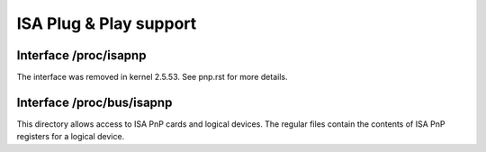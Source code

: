 =======================
ISA Plug & Play support
=======================

Interface /proc/isapnp
======================

The interface was removed in kernel 2.5.53. See pnp.rst for more details.

Interface /proc/bus/isapnp
==========================

This directory allows access to ISA PnP cards and logical devices.
The regular files contain the contents of ISA PnP registers for
a logical device.
